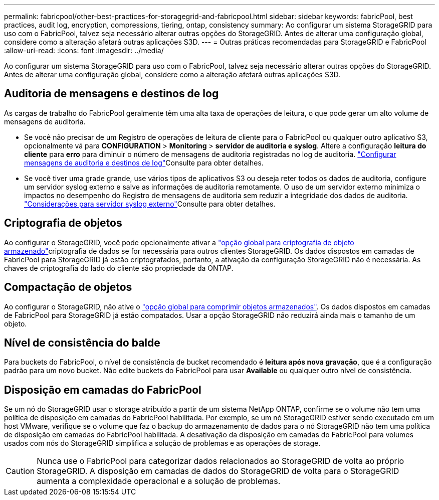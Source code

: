 ---
permalink: fabricpool/other-best-practices-for-storagegrid-and-fabricpool.html 
sidebar: sidebar 
keywords: fabricPool, best practices, audit log, encryption, compressions, tiering, ontap, consistency 
summary: Ao configurar um sistema StorageGRID para uso com o FabricPool, talvez seja necessário alterar outras opções do StorageGRID. Antes de alterar uma configuração global, considere como a alteração afetará outras aplicações S3D. 
---
= Outras práticas recomendadas para StorageGRID e FabricPool
:allow-uri-read: 
:icons: font
:imagesdir: ../media/


[role="lead"]
Ao configurar um sistema StorageGRID para uso com o FabricPool, talvez seja necessário alterar outras opções do StorageGRID. Antes de alterar uma configuração global, considere como a alteração afetará outras aplicações S3D.



== Auditoria de mensagens e destinos de log

As cargas de trabalho do FabricPool geralmente têm uma alta taxa de operações de leitura, o que pode gerar um alto volume de mensagens de auditoria.

* Se você não precisar de um Registro de operações de leitura de cliente para o FabricPool ou qualquer outro aplicativo S3, opcionalmente vá para *CONFIGURATION* > *Monitoring* > *servidor de auditoria e syslog*. Altere a configuração *leitura do cliente* para *erro* para diminuir o número de mensagens de auditoria registradas no log de auditoria. link:../monitor/configure-audit-messages.html["Configurar mensagens de auditoria e destinos de log"]Consulte para obter detalhes.
* Se você tiver uma grade grande, use vários tipos de aplicativos S3 ou deseja reter todos os dados de auditoria, configure um servidor syslog externo e salve as informações de auditoria remotamente. O uso de um servidor externo minimiza o impactos no desempenho do Registro de mensagens de auditoria sem reduzir a integridade dos dados de auditoria. link:../monitor/considerations-for-external-syslog-server.html["Considerações para servidor syslog externo"]Consulte para obter detalhes.




== Criptografia de objetos

Ao configurar o StorageGRID, você pode opcionalmente ativar a link:../admin/changing-network-options-object-encryption.html["opção global para criptografia de objeto armazenado"]criptografia de dados se for necessária para outros clientes StorageGRID. Os dados dispostos em camadas de FabricPool para StorageGRID já estão criptografados, portanto, a ativação da configuração StorageGRID não é necessária. As chaves de criptografia do lado do cliente são propriedade da ONTAP.



== Compactação de objetos

Ao configurar o StorageGRID, não ative o link:../admin/configuring-stored-object-compression.html["opção global para comprimir objetos armazenados"]. Os dados dispostos em camadas de FabricPool para StorageGRID já estão compatados. Usar a opção StorageGRID não reduzirá ainda mais o tamanho de um objeto.



== Nível de consistência do balde

Para buckets do FabricPool, o nível de consistência de bucket recomendado é *leitura após nova gravação*, que é a configuração padrão para um novo bucket. Não edite buckets do FabricPool para usar *Available* ou qualquer outro nível de consistência.



== Disposição em camadas do FabricPool

Se um nó do StorageGRID usar o storage atribuído a partir de um sistema NetApp ONTAP, confirme se o volume não tem uma política de disposição em camadas do FabricPool habilitada. Por exemplo, se um nó StorageGRID estiver sendo executado em um host VMware, verifique se o volume que faz o backup do armazenamento de dados para o nó StorageGRID não tem uma política de disposição em camadas do FabricPool habilitada. A desativação da disposição em camadas do FabricPool para volumes usados com nós do StorageGRID simplifica a solução de problemas e as operações de storage.


CAUTION: Nunca use o FabricPool para categorizar dados relacionados ao StorageGRID de volta ao próprio StorageGRID. A disposição em camadas de dados do StorageGRID de volta para o StorageGRID aumenta a complexidade operacional e a solução de problemas.
